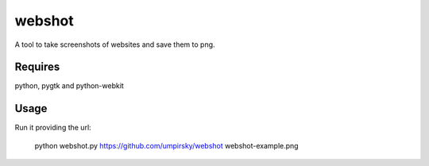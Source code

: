 webshot
=======

A tool to take screenshots of websites and save them to png.

Requires
~~~~~~~~

python, pygtk and python-webkit

Usage
~~~~~

Run it providing the url:

        python webshot.py https://github.com/umpirsky/webshot webshot-example.png
